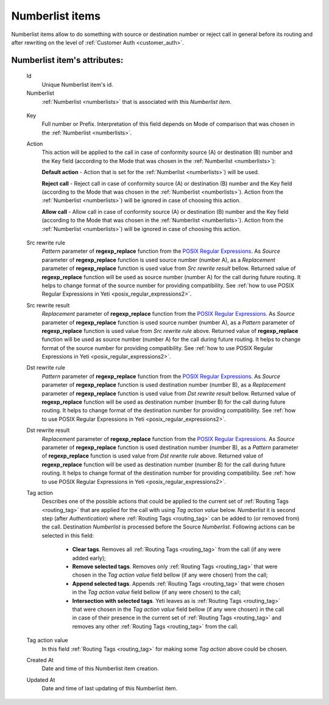 
.. _numberlist_items:

Numberlist items
~~~~~~~~~~~~~~~~

Numberlist items allow to do something with source or destination number or reject call in general before its routing and after rewriting on the level of :ref:`Customer Auth <customer_auth>`.

**Numberlist item**'s attributes:
`````````````````````````````````
    Id
        Unique Numberlist item's id.
    Numberlist
        :ref:`Numberlist <numberlists>` that is associated with this *Numberlist item*.

.. _numberlist_items_key:

    Key
        Full number or Prefix. Interpretation of this field depends on Mode of comparison that was chosen in the :ref:`Numberlist <numberlists>`.
    Action
        This action will be applied to the call in case of conformity source (A) or destination (B) number and the Key field (according to the Mode that was chosen in the :ref:`Numberlist <numberlists>`):

        **Default action**  - Action that is set for the :ref:`Numberlist <numberlists>`) will be used.

        **Reject call** - Reject call in case of conformity source (A) or destination (B) number and the Key field (according to the Mode that was chosen  in the :ref:`Numberlist <numberlists>`).  Action from the :ref:`Numberlist <numberlists>`) will be ignored in case of choosing this action.

        **Allow call** - Allow call in case of conformity source (A) or destination (B) number and the Key field (according to the Mode that was chosen  in the :ref:`Numberlist <numberlists>`). Action from the :ref:`Numberlist <numberlists>`) will be ignored in case of choosing this action.

.. _numberlist_items_rewrite_rules:

    Src rewrite rule
        *Pattern* parameter of **regexp_replace** function from the `POSIX Regular Expressions <https://www.postgresql.org/docs/9.4/static/functions-matching.html#FUNCTIONS-POSIX-REGEXP>`_. As *Source* parameter of **regexp_replace** function is used source number (number A), as a *Replacement* parameter of **regexp_replace** function is used value from *Src rewrite result* bellow. Returned value of **regexp_replace** function will be used as source number (number A) for the call during future routing. It helps to change format of the source number for providing compatibility.
        See :ref:`how to use POSIX Regular Expressions in Yeti <posix_regular_expressions2>`.
    Src rewrite result
        *Replacement* parameter of **regexp_replace** function from the `POSIX Regular Expressions <https://www.postgresql.org/docs/9.4/static/functions-matching.html#FUNCTIONS-POSIX-REGEXP>`_. As *Source* parameter of **regexp_replace** function is used source number (number A), as a *Pattern* parameter of **regexp_replace** function is used value from *Src rewrite rule* above. Returned value of **regexp_replace** function will be used as source number (number A) for the call during future routing. It helps to change format of the source number for providing compatibility.
        See :ref:`how to use POSIX Regular Expressions in Yeti <posix_regular_expressions2>`.
    Dst rewrite rule
        *Pattern* parameter of **regexp_replace** function from the `POSIX Regular Expressions <https://www.postgresql.org/docs/9.4/static/functions-matching.html#FUNCTIONS-POSIX-REGEXP>`_. As *Source* parameter of **regexp_replace** function is used destination number (number B), as a *Replacement* parameter of **regexp_replace** function is used value from *Dst rewrite result* bellow. Returned value of **regexp_replace** function will be used as destination number (number B) for the call during future routing. It helps to change format of the destination number for providing compatibility.
        See :ref:`how to use POSIX Regular Expressions in Yeti <posix_regular_expressions2>`.
    Dst rewrite result
        *Replacement* parameter of **regexp_replace** function from the `POSIX Regular Expressions <https://www.postgresql.org/docs/9.4/static/functions-matching.html#FUNCTIONS-POSIX-REGEXP>`_. As *Source* parameter of **regexp_replace** function is used destination number (number B), as a *Pattern* parameter of **regexp_replace** function is used value from *Dst rewrite rule* above. Returned value of **regexp_replace** function will be used as destination number (number B) for the call during future routing. It helps to change format of the destination number for providing compatibility.
        See :ref:`how to use POSIX Regular Expressions in Yeti <posix_regular_expressions2>`.

    Tag action
        Describes one of the possible actions that could be applied to the current set of :ref:`Routing Tags <routing_tag>` that are applied for the call with using *Tag action value* below. *Numberlist* it is second step (after *Authentication*) where :ref:`Routing Tags <routing_tag>` can be added to (or removed from) the call. Destination *Numberlist* is processed before the Source *Numberlist*. Following actions can be selected in this field:

            -   **Clear tags**. Removes all :ref:`Routing Tags <routing_tag>` from the call (if any were added early);

            -   **Remove selected tags**. Removes only :ref:`Routing Tags <routing_tag>` that were chosen in the *Tag action value* field bellow (if any were chosen) from the call;

            -   **Append selected tags**. Appends :ref:`Routing Tags <routing_tag>` that were chosen in the *Tag action value* field bellow (if any were chosen) to the call;

            -   **Intersection with selected tags**. Yeti leaves as is :ref:`Routing Tags <routing_tag>` that were chosen in the *Tag action value* field bellow (if any were chosen) in the call in case of their presence in the current set of :ref:`Routing Tags <routing_tag>` and removes any other :ref:`Routing Tags <routing_tag>` from the call.

    Tag action value
        In this field :ref:`Routing Tags <routing_tag>` for making some *Tag action* above could be chosen.

    Created At
        Date and time of this Numberlist item creation.
    Updated At
        Date and time of last updating of this Numberlist item.


